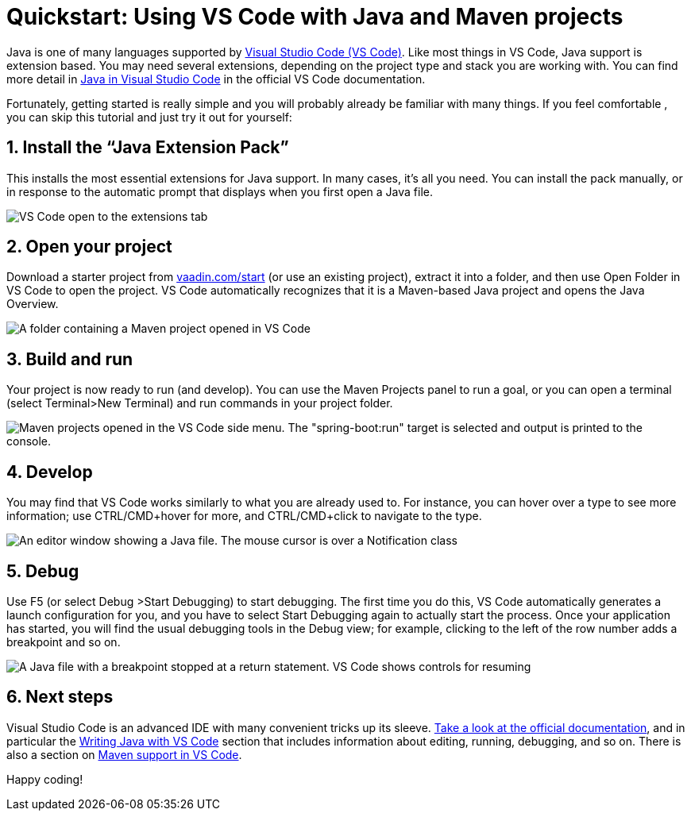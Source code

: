 = Quickstart: Using VS Code with Java and Maven projects

:title: Using VS Code for Java and Maven projects
:tags: Java, Maven
:description: Step by step instructions for importing, running, and debugging a Maven-based Java application in VS Code. 
:linkattrs:
:sectnums:
:imagesdir: ./images

Java is one of many languages supported by https://code.visualstudio.com/:[Visual Studio Code (VS Code)]. Like most things in VS Code, Java support is extension based. You may need several extensions, depending on the project type and stack you are working with. You can find more detail in https://code.visualstudio.com/docs/languages/java:[Java in Visual Studio Code] in the official VS Code documentation.
 
Fortunately, getting started is really simple and you will probably already be familiar with many things. If you feel comfortable , you can skip this tutorial and just try it out for yourself:

== Install the “Java Extension Pack”
This installs the most essential extensions for Java support. In many cases, it’s all you need. You can install the pack manually, or in response to the automatic prompt that displays when you first open a Java file.

image::vscode-java-extension-pack.png[VS Code open to the extensions tab, showing a search for "java". The "Java Extension Pack" plugin is selected]

== Open your project
Download a starter project from https://vaadin.com/start/latest:[vaadin.com/start] (or use an existing project), extract it into a folder, and then use Open Folder in VS Code to open the project. VS Code automatically recognizes that it is a Maven-based Java project and opens the Java Overview.

image::vscode-open-folder.png[A folder containing a Maven project opened in VS Code]

== Build and run
Your project is now ready to run (and develop). You can use the Maven Projects panel to run a goal, or you can open a terminal (select Terminal>New Terminal) and run commands in your project folder.

image::vscode-run-maven.png[Maven projects opened in the VS Code side menu. The "spring-boot:run" target is selected and output is printed to the console.]

== Develop
You may find that VS Code works similarly to what you are already used to. For instance, you can hover over a type to see more information; use CTRL/CMD+hover for more, and CTRL/CMD+click to navigate to the type. 

image::vscode-coding.png[An editor window showing a Java file. The mouse cursor is over a Notification class, and the IDE shows a tool tip explaining it's usage.]

== Debug
Use F5 (or select Debug >Start Debugging) to start debugging. The first time you do this, VS Code automatically generates a launch configuration for you, and you have to select Start Debugging again to actually start the process. Once your application has started, you will find the usual debugging tools in the Debug view; for example, clicking to the left of the row number adds a breakpoint and so on.

image::vscode-debugging.png[A Java file with a breakpoint stopped at a return statement. VS Code shows controls for resuming, jumping over, and jumping into the code.]

== Next steps
Visual Studio Code is an advanced IDE with many convenient tricks up its sleeve. https://code.visualstudio.com/docs:[Take a look at the official documentation], and in particular the https://code.visualstudio.com/docs/java/java-tutorial:[Writing Java with VS Code] section that includes information about editing, running, debugging, and so on. There is also a section on https://code.visualstudio.com/docs/java/java-project#_maven:[Maven support in VS Code].

Happy coding!
